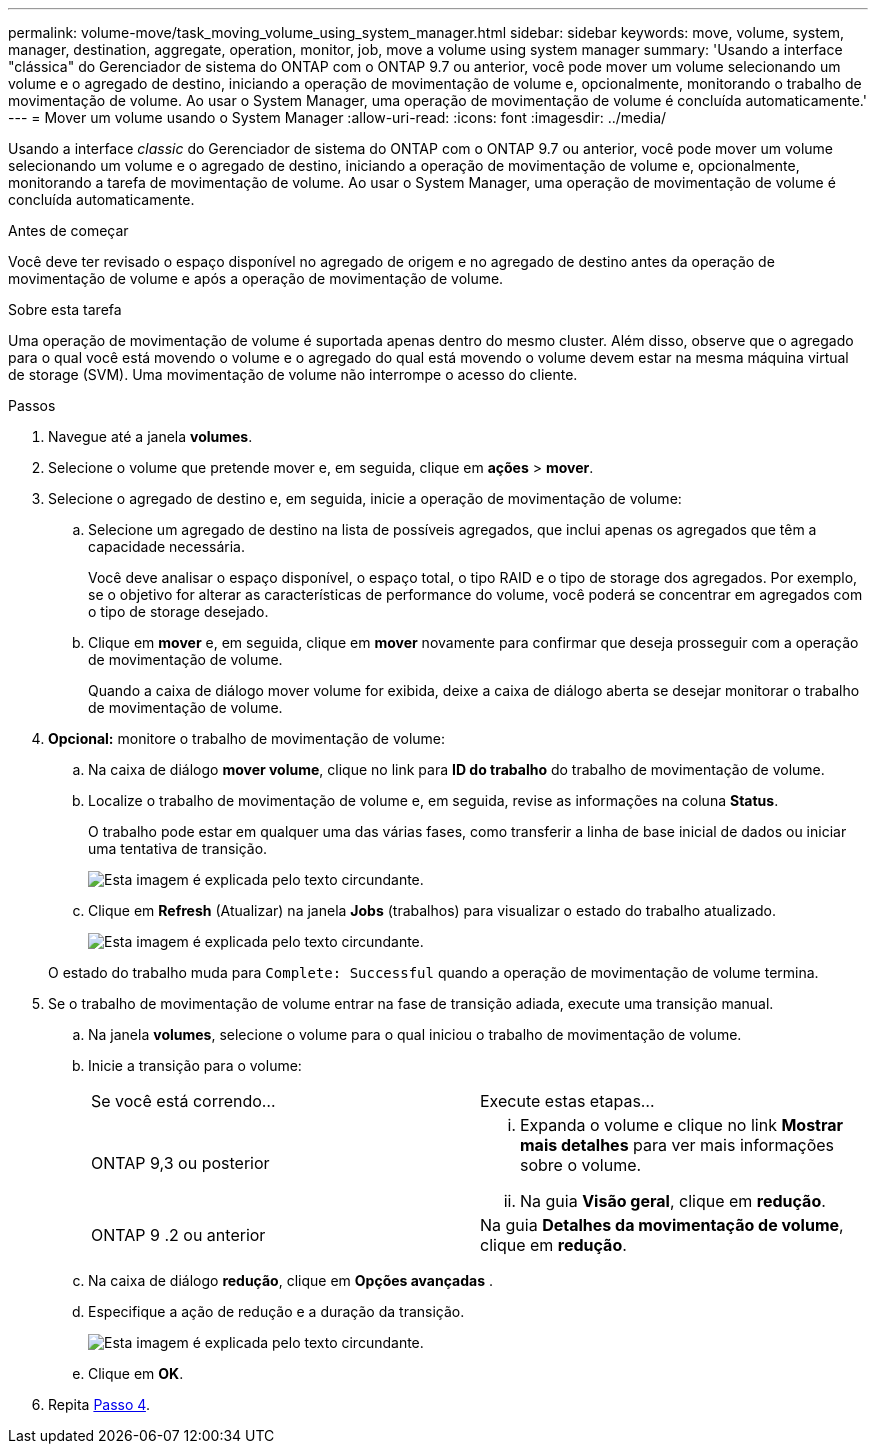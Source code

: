 ---
permalink: volume-move/task_moving_volume_using_system_manager.html 
sidebar: sidebar 
keywords: move, volume, system, manager, destination, aggregate, operation, monitor, job, move a volume using system manager 
summary: 'Usando a interface "clássica" do Gerenciador de sistema do ONTAP com o ONTAP 9.7 ou anterior, você pode mover um volume selecionando um volume e o agregado de destino, iniciando a operação de movimentação de volume e, opcionalmente, monitorando o trabalho de movimentação de volume. Ao usar o System Manager, uma operação de movimentação de volume é concluída automaticamente.' 
---
= Mover um volume usando o System Manager
:allow-uri-read: 
:icons: font
:imagesdir: ../media/


[role="lead"]
Usando a interface _classic_ do Gerenciador de sistema do ONTAP com o ONTAP 9.7 ou anterior, você pode mover um volume selecionando um volume e o agregado de destino, iniciando a operação de movimentação de volume e, opcionalmente, monitorando a tarefa de movimentação de volume. Ao usar o System Manager, uma operação de movimentação de volume é concluída automaticamente.

.Antes de começar
Você deve ter revisado o espaço disponível no agregado de origem e no agregado de destino antes da operação de movimentação de volume e após a operação de movimentação de volume.

.Sobre esta tarefa
Uma operação de movimentação de volume é suportada apenas dentro do mesmo cluster. Além disso, observe que o agregado para o qual você está movendo o volume e o agregado do qual está movendo o volume devem estar na mesma máquina virtual de storage (SVM). Uma movimentação de volume não interrompe o acesso do cliente.

.Passos
. Navegue até a janela *volumes*.
. Selecione o volume que pretende mover e, em seguida, clique em *ações* > *mover*.
. Selecione o agregado de destino e, em seguida, inicie a operação de movimentação de volume:
+
.. Selecione um agregado de destino na lista de possíveis agregados, que inclui apenas os agregados que têm a capacidade necessária.
+
Você deve analisar o espaço disponível, o espaço total, o tipo RAID e o tipo de storage dos agregados. Por exemplo, se o objetivo for alterar as características de performance do volume, você poderá se concentrar em agregados com o tipo de storage desejado.

.. Clique em *mover* e, em seguida, clique em *mover* novamente para confirmar que deseja prosseguir com a operação de movimentação de volume.
+
Quando a caixa de diálogo mover volume for exibida, deixe a caixa de diálogo aberta se desejar monitorar o trabalho de movimentação de volume.



. *Opcional:* [[step4-monitor]]monitore o trabalho de movimentação de volume:
+
.. Na caixa de diálogo *mover volume*, clique no link para *ID do trabalho* do trabalho de movimentação de volume.
.. Localize o trabalho de movimentação de volume e, em seguida, revise as informações na coluna *Status*.
+
O trabalho pode estar em qualquer uma das várias fases, como transferir a linha de base inicial de dados ou iniciar uma tentativa de transição.

+
image::../media/volume_move_3_job_cutover.gif[Esta imagem é explicada pelo texto circundante.]

.. Clique em *Refresh* (Atualizar) na janela *Jobs* (trabalhos) para visualizar o estado do trabalho atualizado.
+
image::../media/volume_move_4_job_is_successful.gif[Esta imagem é explicada pelo texto circundante.]

+
O estado do trabalho muda para `Complete: Successful` quando a operação de movimentação de volume termina.



. Se o trabalho de movimentação de volume entrar na fase de transição adiada, execute uma transição manual.
+
.. Na janela *volumes*, selecione o volume para o qual iniciou o trabalho de movimentação de volume.
.. Inicie a transição para o volume:
+
|===


| Se você está correndo... | Execute estas etapas... 


 a| 
ONTAP 9,3 ou posterior
 a| 
... Expanda o volume e clique no link *Mostrar mais detalhes* para ver mais informações sobre o volume.
... Na guia *Visão geral*, clique em *redução*.




 a| 
ONTAP 9 .2 ou anterior
 a| 
Na guia *Detalhes da movimentação de volume*, clique em *redução*.

|===
.. Na caixa de diálogo *redução*, clique em *Opções avançadas* .
.. Especifique a ação de redução e a duração da transição.
+
image::../media/vol_move_cutover.gif[Esta imagem é explicada pelo texto circundante.]

.. Clique em *OK*.


. Repita <<step4-monitor,Passo 4>>.

